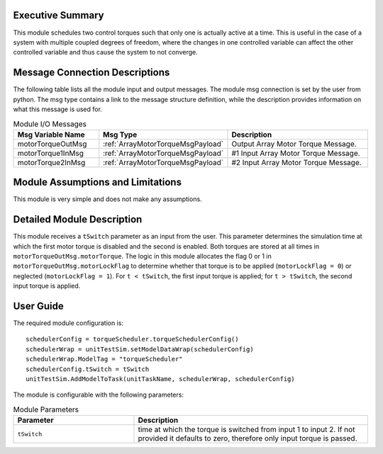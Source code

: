 Executive Summary
-----------------

This module schedules two control torques such that only one is actually active at a time. This is useful in the case of a system
with multiple coupled degrees of freedom, where the changes in one controlled variable can affect the other controlled variable and thus
cause the system to not converge. 


Message Connection Descriptions
-------------------------------
The following table lists all the module input and output messages.  The module msg connection is set by the
user from python.  The msg type contains a link to the message structure definition, while the description
provides information on what this message is used for.

.. list-table:: Module I/O Messages
    :widths: 25 25 50
    :header-rows: 1

    * - Msg Variable Name
      - Msg Type
      - Description
    * - motorTorqueOutMsg
      - :ref:`ArrayMotorTorqueMsgPayload`
      - Output Array Motor Torque Message.
    * - motorTorque1InMsg
      - :ref:`ArrayMotorTorqueMsgPayload`
      - #1 Input Array Motor Torque Message.
    * - motorTorque2InMsg
      - :ref:`ArrayMotorTorqueMsgPayload`
      - #2 Input Array Motor Torque Message. 


Module Assumptions and Limitations
----------------------------------
This module is very simple and does not make any assumptions.


Detailed Module Description
---------------------------
This module receives a ``tSwitch`` parameter as an input from the user. This parameter determines the simulation time at which the first motor torque is disabled and the second is enabled. Both torques are stored at all times in ``motorTorqueOutMsg.motorTorque``. The logic in this module
allocates the flag 0 or 1 in ``motorTorqueOutMsg.motorLockFlag`` to determine whether that torque is to be applied (``motorLockFlag = 0``) or neglected (``motorLockFlag = 1``). For ``t < tSwitch``, the first input torque is applied; for ``t > tSwitch``, the second input torque is applied.


User Guide
----------
The required module configuration is::

    schedulerConfig = torqueScheduler.torqueSchedulerConfig()
    schedulerWrap = unitTestSim.setModelDataWrap(schedulerConfig)
    schedulerWrap.ModelTag = "torqueScheduler"
    schedulerConfig.tSwitch = tSwitch
    unitTestSim.AddModelToTask(unitTaskName, schedulerWrap, schedulerConfig)
	
The module is configurable with the following parameters:

.. list-table:: Module Parameters
   :widths: 34 66
   :header-rows: 1

   * - Parameter
     - Description
   * - ``tSwitch``
     - time at which the torque is switched from input 1 to input 2. If not provided it defaults to zero, therefore only input torque is passed.
